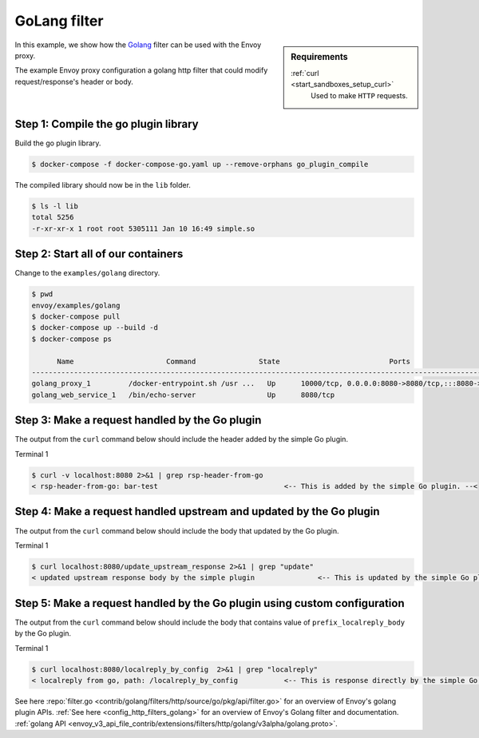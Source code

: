 .. _install_sandboxes_golang:

GoLang filter
=============

.. sidebar:: Requirements

   .. include:: _include/docker-env-setup-link.rst

   :ref:`curl <start_sandboxes_setup_curl>`
        Used to make ``HTTP`` requests.

In this example, we show how the `Golang <https://go.dev/>`_ filter can be used with the Envoy
proxy.

The example Envoy proxy configuration a golang http filter that could modify request/response's header or body.

Step 1: Compile the go plugin library
*************************************

Build the go plugin library.

.. code-block:: console

   $ docker-compose -f docker-compose-go.yaml up --remove-orphans go_plugin_compile

The compiled library should now be in the ``lib`` folder.

.. code-block:: console

   $ ls -l lib
   total 5256
   -r-xr-xr-x 1 root root 5305111 Jan 10 16:49 simple.so

Step 2: Start all of our containers
***********************************

Change to the ``examples/golang`` directory.

.. code-block:: console

  $ pwd
  envoy/examples/golang
  $ docker-compose pull
  $ docker-compose up --build -d
  $ docker-compose ps

        Name                      Command               State                          Ports
  -------------------------------------------------------------------------------------------------------------------
  golang_proxy_1         /docker-entrypoint.sh /usr ...   Up      10000/tcp, 0.0.0.0:8080->8080/tcp,:::8080->8080/tcp
  golang_web_service_1   /bin/echo-server                 Up      8080/tcp

Step 3: Make a request handled by the Go plugin
***********************************************

The output from the ``curl`` command below should include the header added by the simple Go plugin.

Terminal 1

.. code-block:: console

   $ curl -v localhost:8080 2>&1 | grep rsp-header-from-go
   < rsp-header-from-go: bar-test                              <-- This is added by the simple Go plugin. --<

Step 4: Make a request handled upstream and updated by the Go plugin
********************************************************************

The output from the ``curl`` command below should include the body that updated by the Go plugin.

Terminal 1

.. code-block:: console

   $ curl localhost:8080/update_upstream_response 2>&1 | grep "update"
   < updated upstream response body by the simple plugin               <-- This is updated by the simple Go plugin. --<

Step 5: Make a request handled by the Go plugin using custom configuration
**************************************************************************

The output from the ``curl`` command below should include the body that contains value of ``prefix_localreply_body`` by the Go plugin.

Terminal 1

.. code-block:: console

   $ curl localhost:8080/localreply_by_config  2>&1 | grep "localreply"
   < localreply from go, path: /localreply_by_config           <-- This is response directly by the simple Go plugin. --<

.. seealso::

See here :repo:`filter.go <contrib/golang/filters/http/source/go/pkg/api/filter.go>` for an overview of Envoy's golang plugin APIs.
:ref:`See here <config_http_filters_golang>` for an overview of Envoy's Golang filter and documentation.
:ref:`golang API <envoy_v3_api_file_contrib/extensions/filters/http/golang/v3alpha/golang.proto>`.
